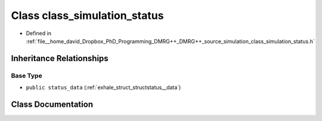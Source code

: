 .. _exhale_class_classclass__simulation__status:

Class class_simulation_status
=============================

- Defined in :ref:`file__home_david_Dropbox_PhD_Programming_DMRG++_DMRG++_source_simulation_class_simulation_status.h`


Inheritance Relationships
-------------------------

Base Type
*********

- ``public status_data`` (:ref:`exhale_struct_structstatus__data`)


Class Documentation
-------------------


.. doxygenclass:: class_simulation_status
   :members:
   :protected-members:
   :undoc-members: